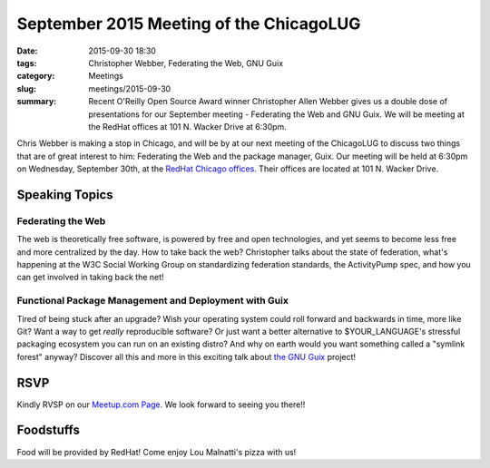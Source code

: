 September 2015 Meeting of the ChicagoLUG
========================================= 
:date: 2015-09-30 18:30
:tags: Christopher Webber, Federating the Web, GNU Guix
:category: Meetings
:slug: meetings/2015-09-30
:summary: Recent O'Reilly Open Source Award winner Christopher Allen Webber gives us a double dose of presentations for our September meeting - Federating the Web and GNU Guix. We will be meeting at the RedHat offices at 101 N. Wacker Drive at 6:30pm.

Chris Webber is making a stop in Chicago, and will be by at our next meeting of
the ChicagoLUG to discuss two things that are of great interest to him:
Federating the Web and the package manager, Guix. Our meeting will be held at
6:30pm on Wednesday, September 30th, at the `RedHat Chicago offices`_. Their
offices are located at 101 N. Wacker Drive.

Speaking Topics
---------------

Federating the Web
*******************
The web is theoretically free software, is powered by free and open
technologies, and yet seems to become less free and more centralized by the
day. How to take back the web? Christopher talks about the state of federation,
what's happening at the W3C Social Working Group on standardizing federation
standards, the ActivityPump spec, and how you can get involved in taking back
the net!


Functional Package Management and Deployment with Guix
*******************************************************

Tired of being stuck after an upgrade? Wish your operating system could roll
forward and backwards in time, more like Git? Want a way to get *really*
reproducible software? Or just want a better alternative to $YOUR_LANGUAGE's
stressful packaging ecosystem you can run on an existing distro? And why on
earth would you want something called a "symlink forest" anyway? Discover all
this and more in this exciting talk about `the GNU Guix`_ project!


RSVP
-----

Kindly RVSP on our `Meetup.com Page`_. We look forward to seeing you there!!


Foodstuffs
------------

Food will be provided by RedHat! Come enjoy Lou Malnatti's pizza with us!

.. _`RedHat Chicago offices`: https://goo.gl/maps/EjJ9r
.. _`the GNU Guix`: http://www.gnu.org/software/guix/
.. _`Meetup.com Page`: http://www.meetup.com/wclug-org/events/225423618/
